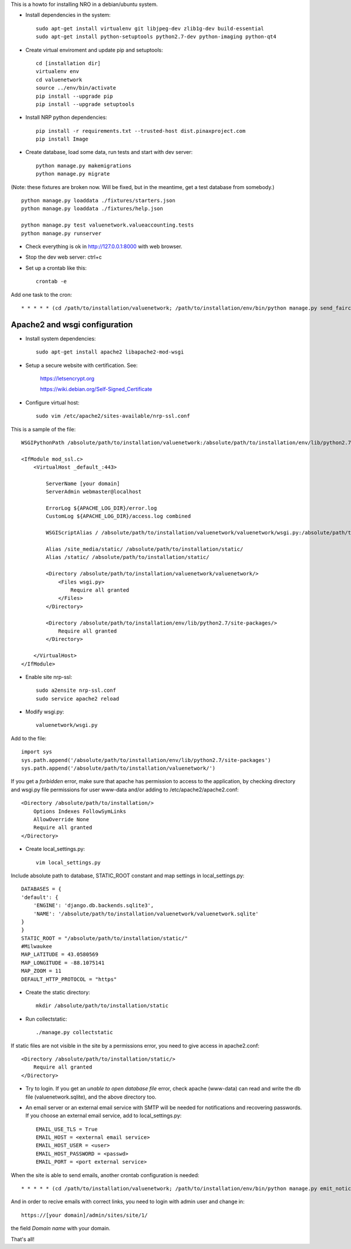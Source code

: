 This is a howto for installing NRO in a debian/ubuntu system.

- Install dependencies in the system: ::

    sudo apt-get install virtualenv git libjpeg-dev zlib1g-dev build-essential
    sudo apt-get install python-setuptools python2.7-dev python-imaging python-qt4

- Create virtual enviroment and update pip and setuptools: ::

    cd [installation dir]
    virtualenv env
    cd valuenetwork
    source ../env/bin/activate
    pip install --upgrade pip
    pip install --upgrade setuptools

- Install NRP python dependencies: ::

    pip install -r requirements.txt --trusted-host dist.pinaxproject.com
    pip install Image

- Create database, load some data, run tests and start with dev server: ::

    python manage.py makemigrations
    python manage.py migrate

(Note: these fixtures are broken now. Will be fixed, but in the meantime, get a test database from somebody.) ::

    python manage.py loaddata ./fixtures/starters.json
    python manage.py loaddata ./fixtures/help.json

    python manage.py test valuenetwork.valueaccounting.tests
    python manage.py runserver

- Check everything is ok in http://127.0.0.1:8000 with web browser.

- Stop the dev web server: ctrl+c

- Set up a crontab like this: ::

    crontab -e

Add one task to the cron: ::

    * * * * * (cd /path/to/installation/valuenetwork; /path/to/installation/env/bin/python manage.py send_faircoin_requests > /dev/null 2>&1)

Apache2 and wsgi configuration
==============================

- Install system dependencies: ::

    sudo apt-get install apache2 libapache2-mod-wsgi

- Setup a secure website with certification. See:

    https://letsencrypt.org

    https://wiki.debian.org/Self-Signed_Certificate

- Configure virtual host: ::

    sudo vim /etc/apache2/sites-available/nrp-ssl.conf

This is a sample of the file: ::

    WSGIPythonPath /absolute/path/to/installation/valuenetwork:/absolute/path/to/installation/env/lib/python2.7/site-packages

    <IfModule mod_ssl.c>
        <VirtualHost _default_:443>

            ServerName [your domain]
            ServerAdmin webmaster@localhost

            ErrorLog ${APACHE_LOG_DIR}/error.log
            CustomLog ${APACHE_LOG_DIR}/access.log combined

            WSGIScriptAlias / /absolute/path/to/installation/valuenetwork/valuenetwork/wsgi.py:/absolute/path/to/installation/env/lib/python2.7/site-packages

            Alias /site_media/static/ /absolute/path/to/installation/static/
            Alias /static/ /absolute/path/to/installation/static/

            <Directory /absolute/path/to/installation/valuenetwork/valuenetwork/>
                <Files wsgi.py>
                    Require all granted
                </Files>
            </Directory>

            <Directory /absolute/path/to/installation/env/lib/python2.7/site-packages/>
                Require all granted
            </Directory>

        </VirtualHost>
    </IfModule>

- Enable site nrp-ssl: ::

    sudo a2ensite nrp-ssl.conf
    sudo service apache2 reload

- Modify wsgi.py: ::

    valuenetwork/wsgi.py

Add to the file: ::

    import sys
    sys.path.append('/absolute/path/to/installation/env/lib/python2.7/site-packages')
    sys.path.append('/absolute/path/to/installation/valuenetwork/')

If you get a *forbidden* error, make sure that apache has permission to access to the application, by checking directory and wsgi.py file permissions for user www-data and/or adding to /etc/apache2/apache2.conf: ::

    <Directory /absolute/path/to/installation/>
        Options Indexes FollowSymLinks
        AllowOverride None
        Require all granted
    </Directory>

- Create local_settings.py: ::

    vim local_settings.py

Include absolute path to database, STATIC_ROOT constant and map settings in local_settings.py: ::

    DATABASES = {
    'default': {
        'ENGINE': 'django.db.backends.sqlite3',
        'NAME': '/absolute/path/to/installation/valuenetwork/valuenetwork.sqlite'
    }
    }
    STATIC_ROOT = "/absolute/path/to/installation/static/"
    #Milwaukee
    MAP_LATITUDE = 43.0580569
    MAP_LONGITUDE = -88.1075141
    MAP_ZOOM = 11
    DEFAULT_HTTP_PROTOCOL = "https"

- Create the static directory: ::

    mkdir /absolute/path/to/installation/static

- Run collectstatic: ::

    ./manage.py collectstatic

If static files are not visible in the site by a permissions error, you need to give access in apache2.conf: ::

    <Directory /absolute/path/to/installation/static/>
        Require all granted
    </Directory>

- Try to login. If you get an *unable to open database file* error, check apache (www-data) can read and write the db file (valuenetwork.sqlite), and the above directory too.


- An email server or an external email service with SMTP will be needed for notifications and recovering passwords. If you choose an external email service, add to local_settings.py: ::

    EMAIL_USE_TLS = True
    EMAIL_HOST = <external email service>
    EMAIL_HOST_USER = <user>
    EMAIL_HOST_PASSWORD = <passwd>
    EMAIL_PORT = <port external service>

When the site is able to send emails, another crontab configuration is needed: ::

    * * * * * (cd /path/to/installation/valuenetwork; /path/to/installation/env/bin/python manage.py emit_notices >> /path/to/installation/valuenetwork/emit_notices.log)

And in order to recive emails with correct links, you need to login with admin user and change in: ::

    https://[your domain]/admin/sites/site/1/

the field *Domain name* with your domain.


That's all!
